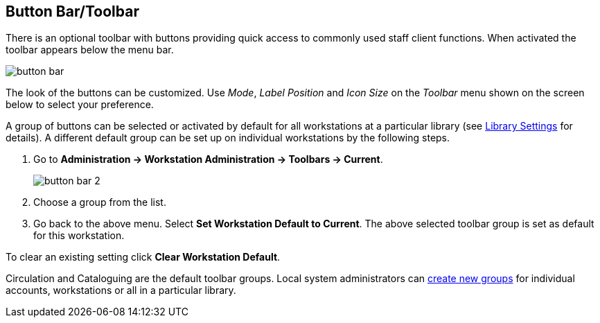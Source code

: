 Button Bar/Toolbar
------------------

indexterm:[staff client, button bar]
indexterm:[staff client, toolbar]

There is an optional toolbar with buttons providing quick access to commonly
used staff client functions. When activated the toolbar appears below the
menu bar.

image::media/workstation-button_bar-1.png[button bar]

The look of the buttons can be customized. Use _Mode_, _Label Position_ and
_Icon Size_ on the _Toolbar_ menu shown on the screen below to select your
preference.

A group of buttons can be selected or activated by default for all
workstations at a particular library (see
<<_library_settings_editor,Library Settings>> for details). A different
default group can be set up on individual workstations by the following
steps.

. Go to *Administration -> Workstation Administration ->  Toolbars -> Current*.
+
image::media/workstation-button_bar-2.png[button bar 2]
+
. Choose a group from the list.
. Go back to the above menu. Select *Set Workstation Default to Current*.
The above selected toolbar group is set as default for this workstation.

To clear an existing setting click *Clear Workstation Default*.

Circulation and Cataloguing are the default toolbar groups. Local system
administrators can <<_customizable_toolbar,create new groups>> for
individual accounts, workstations or all in a particular library.

